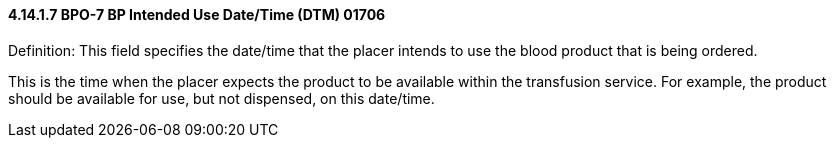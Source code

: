 ==== 4.14.1.7 BPO-7 BP Intended Use Date/Time (DTM) 01706

Definition: This field specifies the date/time that the placer intends to use the blood product that is being ordered.

This is the time when the placer expects the product to be available within the transfusion service. For example, the product should be available for use, but not dispensed, on this date/time.

